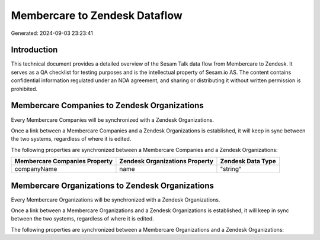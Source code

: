 ==============================
Membercare to Zendesk Dataflow
==============================

Generated: 2024-09-03 23:23:41

Introduction
------------

This technical document provides a detailed overview of the Sesam Talk data flow from Membercare to Zendesk. It serves as a QA checklist for testing purposes and is the intellectual property of Sesam.io AS. The content contains confidential information regulated under an NDA agreement, and sharing or distributing it without written permission is prohibited.

Membercare Companies to Zendesk Organizations
---------------------------------------------
Every Membercare Companies will be synchronized with a Zendesk Organizations.

Once a link between a Membercare Companies and a Zendesk Organizations is established, it will keep in sync between the two systems, regardless of where it is edited.

The following properties are synchronized between a Membercare Companies and a Zendesk Organizations:

.. list-table::
   :header-rows: 1

   * - Membercare Companies Property
     - Zendesk Organizations Property
     - Zendesk Data Type
   * - companyName
     - name
     - "string"


Membercare Organizations to Zendesk Organizations
-------------------------------------------------
Every Membercare Organizations will be synchronized with a Zendesk Organizations.

Once a link between a Membercare Organizations and a Zendesk Organizations is established, it will keep in sync between the two systems, regardless of where it is edited.

The following properties are synchronized between a Membercare Organizations and a Zendesk Organizations:

.. list-table::
   :header-rows: 1

   * - Membercare Organizations Property
     - Zendesk Organizations Property
     - Zendesk Data Type

